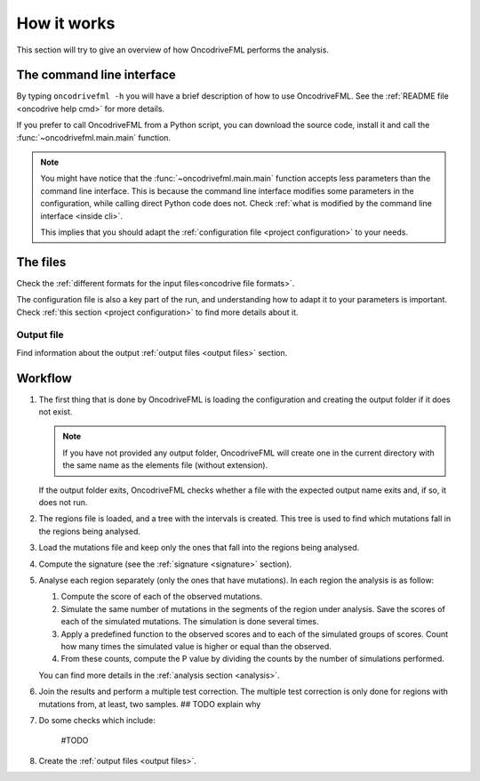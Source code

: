 How it works
============

This section will try to give an overview of
how OncodriveFML performs the analysis.

The command line interface
--------------------------

By typing ``oncodrivefml -h`` you will have a brief
description of how to use OncodriveFML.
See the :ref:`README file <oncodrive help cmd>` for more details.

If you prefer to call OncodriveFML from a Python script,
you can download the source code, install it and call the
:func:`~oncodrivefml.main.main` function.

.. note::

   You might have notice that the :func:`~oncodrivefml.main.main`
   function accepts less parameters than the command line
   interface. This is because the command line interface
   modifies some parameters in the configuration, while
   calling direct Python code does not.
   Check :ref:`what is modified by the command line interface <inside cli>`.

   This implies that you should adapt the
   :ref:`configuration file <project configuration>`
   to your needs.


The files
---------

Check the :ref:`different formats for
the input files<oncodrive file formats>`.

The configuration file is also a key part of the run,
and understanding how to adapt it to your parameters is important.
Check :ref:`this section <project configuration>`
to find more details about it.

Output file
^^^^^^^^^^^

Find information about the output :ref:`output files <output files>` section.

Workflow
--------

1. The first thing that is done by OncodriveFML is loading
   the configuration and creating the output folder if it does not exist.

   .. note::

      If you have not provided any output folder, OncodriveFML
      will create one in the current directory with the same name
      as the elements file (without extension).

   If the output folder exits, OncodriveFML checks whether a
   file with the expected output name exits and, if so, it does not
   run.

#. The regions file is loaded, and a tree with the intervals is created.
   This tree is used to find which mutations fall in the regions being
   analysed.

#. Load the mutations file and keep only the ones that fall into the regions
   being analysed.

#. Compute the signature (see the :ref:`signature <signature>` section).

#. Analyse each region separately (only the ones that have mutations).
   In each region the analysis is as follow:

   1. Compute the score of each of the observed mutations.

   #. Simulate the same number of mutations in the segments of the region under analysis.
      Save the scores of each of the simulated mutations.
      The simulation is done several times.

   #. Apply a predefined function to the observed scores and to each of the simulated
      groups of scores.
      Count how many times the simulated value is higher or equal than the observed.

   #. From these counts, compute the P value by dividing the counts by the number
      of simulations performed.

      .. warning::::

         As the statistical power is not infinite, the values carry an error.
         Due to this error, OncodriveFML does not provide P values of 0
         even if the counts are 0. OncodriveFML uses in those cases a count of 1.

   You can find more details in the :ref:`analysis section <analysis>`.

#. Join the results and perform a multiple test correction.
   The multiple test correction is only done for regions with
   mutations from, at least, two samples.
   ## TODO explain why

#. Do some checks which include:

    #TODO

#. Create the :ref:`output files <output files>`.

